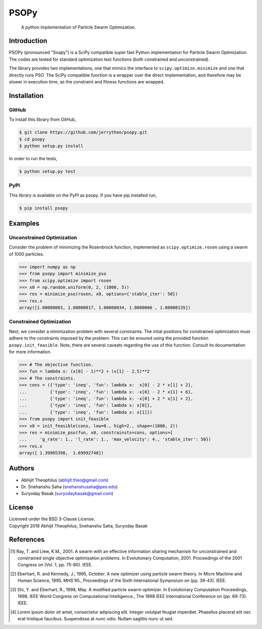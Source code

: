 ===============================================================================
PSOPy
===============================================================================

    A python implementation of Particle Swarm Optimization.

-------------------------------------------------------------------------------
Introduction
-------------------------------------------------------------------------------

PSOPy (pronounced "Soapy") is a SciPy compatible super fast Python
implementation for Particle Swarm Optimization. The codes are tested for
standard optimization test functions (both constrained and unconstrained).

The library provides two implementations, one that mimics the interface to
``scipy.optimize.minimize`` and one that directly runs PSO. The SciPy
compatible function is a wrapper over the direct implementation, and therefore
may be slower in execution time, as the constraint and fitness functions are
wrapped.

-------------------------------------------------------------------------------
Installation
-------------------------------------------------------------------------------

GitHub
======

To install this library from GitHub,

.. code-block:: bash

    $ git clone https://github.com/jerrytheo/psopy.git
    $ cd psopy
    $ python setup.py install

In order to run the tests,

.. code-block:: bash

    $ python setup.py test

PyPI
====

This library is available on the PyPI as psopy. If you have pip installed run,

.. code-block:: bash

    $ pip install psopy

-------------------------------------------------------------------------------
Examples
-------------------------------------------------------------------------------

Unconstrained Optimization
==========================

Consider the problem of minimizing the Rosenbrock function, implemented as
``scipy.optimize.rosen`` using a swarm of 1000 particles.

>>> import numpy as np
>>> from psopy import minimize_pso
>>> from scipy.optimize import rosen
>>> x0 = np.random.uniform(0, 2, (1000, 5))
>>> res = minimize_pso(rosen, x0, options={'stable_iter': 50})
>>> res.x
array([1.00000003, 1.00000017, 1.00000034, 1.0000006 , 1.00000135])

Constrained Optimization
========================

Next, we consider a minimization problem with several constraints. The intial
positions for constrained optimization must adhere to the constraints imposed
by the problem. This can be ensured using the provided function
``psopy.init_feasible``. Note, there are several caveats regarding the use of
this function. Consult its documentation for more information.

>>> # The objective function.
>>> fun = lambda x: (x[0] - 1)**2 + (x[1] - 2.5)**2
>>> # The constraints.
>>> cons = ({'type': 'ineq', 'fun': lambda x:  x[0] - 2 * x[1] + 2},
...         {'type': 'ineq', 'fun': lambda x: -x[0] - 2 * x[1] + 6},
...         {'type': 'ineq', 'fun': lambda x: -x[0] + 2 * x[1] + 2},
...         {'type': 'ineq', 'fun': lambda x: x[0]},
...         {'type': 'ineq', 'fun': lambda x: x[1]})
>>> from psopy import init_feasible
>>> x0 = init_feasible(cons, low=0., high=2., shape=(1000, 2))
>>> res = minimize_pso(fun, x0, constrainsts=cons, options={
...     'g_rate': 1., 'l_rate': 1., 'max_velocity': 4., 'stable_iter': 50})
>>> res.x
array([ 1.39985398,  1.69992748])

-------------------------------------------------------------------------------
Authors
-------------------------------------------------------------------------------

- Abhijit Theophilus (abhijit.theo@gmail.com)
- Dr\. Snehanshu Saha (snehanshusaha@pes.edu)
- Suryoday Basak (suryodaybasak@gmail.com)

-------------------------------------------------------------------------------
License
-------------------------------------------------------------------------------

| Licensed under the BSD 3-Clause License.
| Copyright 2018 Abhijit Theophilus, Snehanshu Saha, Suryoday Basak

-------------------------------------------------------------------------------
References
-------------------------------------------------------------------------------
.. [1] Ray, T. and Liew, K.M., 2001. A swarm with an effective information
    sharing mechanism for unconstrained and constrained single objective
    optimisation problems. In Evolutionary Computation, 2001. Proceedings of
    the 2001 Congress on (Vol. 1, pp. 75-80). IEEE.
.. [2] Eberhart, R. and Kennedy, J., 1995, October. A new optimizer using
    particle swarm theory. In Micro Machine and Human Science, 1995. MHS'95.,
    Proceedings of the Sixth International Symposium on (pp. 39-43). IEEE.
.. [3] Shi, Y. and Eberhart, R., 1998, May. A modified particle swarm
    optimizer. In Evolutionary Computation Proceedings, 1998. IEEE World
    Congress on Computational Intelligence., The 1998 IEEE International
    Conference on (pp. 69-73). IEEE.
.. [4] Lorem ipsum dolor sit amet, consectetur adipiscing elit. Integer
    volutpat feugiat imperdiet. Phasellus placerat elit nec erat tristique
    faucibus. Suspendisse at nunc odio. Nullam sagittis nunc ut sed.
